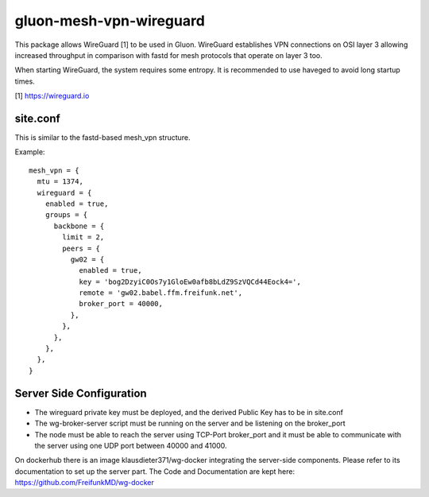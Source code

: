 gluon-mesh-vpn-wireguard
========================

This package allows WireGuard [1] to be used in Gluon. WireGuard establishes 
VPN connections on OSI layer 3 allowing increased throughput in comparison with 
fastd for mesh protocols that operate on layer 3 too.

When starting WireGuard, the system requires some entropy. It is recommended to 
use haveged to avoid long startup times.

[1] https://wireguard.io

site.conf
---------
This is similar to the fastd-based mesh_vpn structure.

Example::

  mesh_vpn = {
    mtu = 1374,
    wireguard = {
      enabled = true,
      groups = {
        backbone = {
          limit = 2,
          peers = {
            gw02 = {
              enabled = true,
              key = 'bog2DzyiC0Os7y1GloEw0afb8bLdZ9SzVQCd44Eock4=',
              remote = 'gw02.babel.ffm.freifunk.net',
              broker_port = 40000,
            },
          },
        },
      },
    },
  }

Server Side Configuration
-------------------------

* The wireguard private key must be deployed, and the derived Public Key has to be in site.conf
* The wg-broker-server script must be running on the server and be listening on
  the broker_port
* The node must be able to reach the server using TCP-Port broker_port and it
  must be able to communicate with the server using one UDP port between 40000
  and 41000.

On dockerhub there is an image klausdieter371/wg-docker integrating the
server-side components. Please refer to its documentation to set up the server
part. The Code and Documentation are kept here:
https://github.com/FreifunkMD/wg-docker

